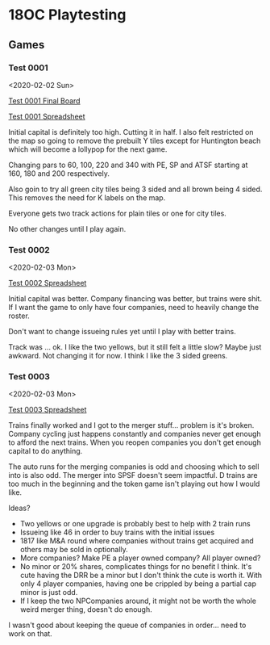 * 18OC Playtesting
** Games
*** Test 0001
    <2020-02-02 Sun>

    [[./screenshots/2020-02-02-18OC-Test0001.png][Test 0001 Final Board]]

    [[https://docs.google.com/spreadsheets/d/1sLYAD4Ddj5BxUMwOz9FFWAutOcn_ENV-C_vZN4jUQFM/edit?usp=sharing][Test 0001 Spreadsheet]]

    Initial capital is definitely too high. Cutting it in half. I also felt
    restricted on the map so going to remove the prebuilt Y tiles except for
    Huntington beach which will become a lollypop for the next game.

    Changing pars to 60, 100, 220 and 340 with PE, SP and ATSF starting at 160,
    180 and 200 respectively.

    Also goin to try all green city tiles being 3 sided and all brown being 4
    sided. This removes the need for K labels on the map.

    Everyone gets two track actions for plain tiles or one for city tiles.

    No other changes until I play again.
*** Test 0002
    <2020-02-03 Mon>

    [[https://docs.google.com/spreadsheets/d/1wRCsePij6m3OavHaYITBM-0Jv5vpoWXHxHX6uMAicX4/edit?usp=sharing][Test 0002 Spreadsheet]]

    Initial capital was better. Company financing was better, but trains were
    shit. If I want the game to only have four companies, need to heavily change
    the roster.

    Don't want to change issueing rules yet until I play with better trains.

    Track was ... ok. I like the two yellows, but it still felt a little slow?
    Maybe just awkward. Not changing it for now. I think I like the 3 sided
    greens.
*** Test 0003
    <2020-02-03 Mon>

    [[https://docs.google.com/spreadsheets/d/1lJ1YzPtWap7IIXruHGSp_N_C5HANlwiokEVf469h-CY/edit?usp=sharing][Test 0003 Spreadsheet]]

    Trains finally worked and I got to the merger stuff... problem is it's
    broken. Company cycling just happens constantly and companies never get
    enough to afford the next trains. When you reopen companies you don't get
    enough capital to do anything.

    The auto runs for the merging companies is odd and choosing which to sell
    into is also odd. The merger into SPSF doesn't seem impactful. D trains are
    too much in the beginning and the token game isn't playing out how I would
    like.

    Ideas?
    * Two yellows or one upgrade is probably best to help with 2 train runs
    * Issueing like 46 in order to buy trains with the initial issues
    * 1817 like M&A round where companies without trains get acquired and others
      may be sold in optionally.
    * More companies? Make PE a player owned company? All player owned?
    * No minor or 20% shares, complicates things for no benefit I think. It's
      cute having the DRR be a minor but I don't think the cute is worth
      it. With only 4 player companies, having one be crippled by being a
      partial cap minor is just odd.
    * If I keep the two NPCompanies around, it might not be worth the whole
      weird merger thing, doesn't do enough.

    I wasn't good about keeping the queue of companies in order... need to work
    on that.
